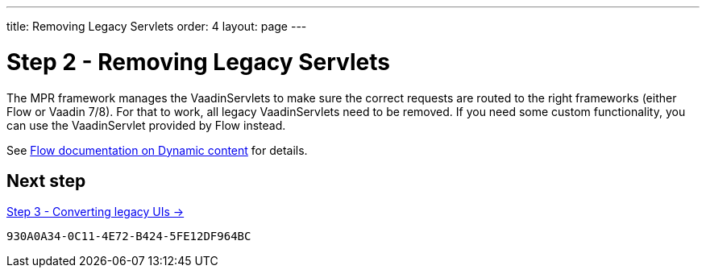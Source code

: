 ---
title: Removing Legacy Servlets
order: 4
layout: page
---

= Step 2 - Removing Legacy Servlets

The MPR framework manages the VaadinServlets to make sure the correct requests are
routed to the right frameworks (either Flow or Vaadin 7/8). For that to work,
all legacy VaadinServlets need to be removed. If you need some custom functionality,
you can use the VaadinServlet provided by Flow instead.

See <<{articles}/advanced/dynamic-content#using-custom-servlet-and-request-parameters,Flow documentation on Dynamic content>>
for details.

== Next step

<<3-legacy-uis#,Step 3 - Converting legacy UIs -> >>


[discussion-id]`930A0A34-0C11-4E72-B424-5FE12DF964BC`
